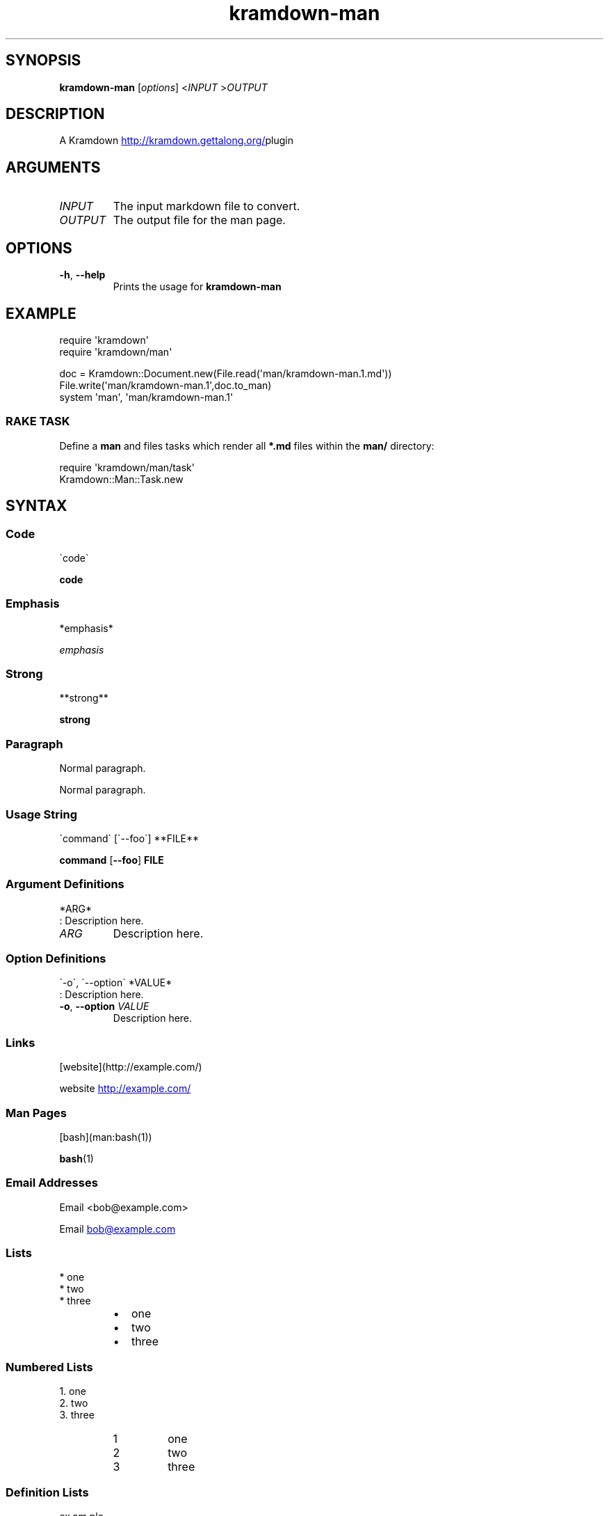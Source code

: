 .\" Generated by kramdown-man 1.0.0
.\" https://github.com/postmodern/kramdown-man#readme
.TH kramdown-man 1 "April 2013" kramdown-man "User Manuals"
.SH SYNOPSIS
.PP
\fBkramdown-man\fR \[lB]\fIoptions\fP\[rB] <\fIINPUT\fP >\fIOUTPUT\fP
.SH DESCRIPTION
.PP
A Kramdown
.UR http:\[sl]\[sl]kramdown\.gettalong\.org\[sl]
.UE plugin for converting Markdown files into man pages\.
.SH ARGUMENTS
.TP
\fIINPUT\fP
The input markdown file to convert\.
.TP
\fIOUTPUT\fP
The output file for the man page\.
.SH OPTIONS
.TP
\fB-h\fR, \fB--help\fR
Prints the usage for 
\fBkramdown-man\fR
\.
.SH EXAMPLE
.PP
.EX
require \(aqkramdown\(aq
require \(aqkramdown\[sl]man\(aq

doc \[eq] Kramdown::Document\.new(File\.read(\(aqman\[sl]kramdown\-man\.1\.md\(aq))
File\.write(\(aqman\[sl]kramdown\-man\.1\(aq,doc\.to\[ru]man)
system \(aqman\(aq, \(aqman\[sl]kramdown\-man\.1\(aq
.EE
.SS RAKE TASK
.PP
Define a \fBman\fR and files tasks which render all \fB*.md\fR files within the
\fBman/\fR directory:
.PP
.EX
require \(aqkramdown\[sl]man\[sl]task\(aq
Kramdown::Man::Task\.new
.EE
.SH SYNTAX
.SS Code
.PP
.EX
\`code\`
.EE
.PP
\fBcode\fR
.SS Emphasis
.PP
.EX
*emphasis*
.EE
.PP
\fIemphasis\fP
.SS Strong
.PP
.EX
**strong**
.EE
.PP
\fBstrong\fP
.SS Paragraph
.PP
.EX
Normal paragraph\.
.EE
.PP
Normal paragraph\.
.SS Usage String
.PP
.EX
\`command\` \[lB]\`\-\-foo\`\[rB] **FILE**
.EE
.PP
\fBcommand\fR \[lB]\fB--foo\fR\[rB] \fBFILE\fP
.SS Argument Definitions
.PP
.EX
*ARG*
: Description here\.
.EE
.TP
\fIARG\fP
Description here\.
.SS Option Definitions
.PP
.EX
\`\-o\`, \`\-\-option\` *VALUE*
: Description here\.
.EE
.TP
\fB-o\fR, \fB--option\fR \fIVALUE\fP
Description here\.
.SS Links
.PP
.EX
\[lB]website\[rB](http:\[sl]\[sl]example\.com\[sl])
.EE
.PP
website
.UR http:\[sl]\[sl]example\.com\[sl]
.UE
.SS Man Pages
.PP
.EX
\[lB]bash\[rB](man:bash(1))
.EE
.PP

.BR bash (1)
.SS Email Addresses
.PP
.EX
Email <bob\[at]example\.com>
.EE
.PP
Email 
.MT bob\[at]example\.com
.ME
.SS Lists
.PP
.EX
* one
* two
* three
.EE
.RS
.IP \(bu 2
one
.IP \(bu 2
two
.IP \(bu 2
three
.RE
.SS Numbered Lists
.PP
.EX
1\. one
2\. two
3\. three
.EE
.nr step1 0 1
.RS
.IP \n+[step1]
one
.IP \n+[step1]
two
.IP \n+[step1]
three
.RE
.SS Definition Lists
.PP
.EX
ex\[pc]am\[pc]ple
: a thing characteristic of its kind or illustrating a general rule\.

: a person or thing regarded in terms of their fitness to be imitated or the
  likelihood of their being imitated\.
.EE
.TP
ex\[pc]am\[pc]ple
a thing characteristic of its kind or illustrating a general rule\.
.RS
.PP
a person or thing regarded in terms of their fitness to be imitated or the
likelihood of their being imitated\.
.RE
.SS Blockquotes
.PP
.EX
> Perfection is achieved, not when there is nothing more to add, but when there is nothing left to take away\.
>
> \-\-Antoine de Saint\-Exup\['e]ry
.EE
.RS
.PP
Perfection is achieved, not when there is nothing more to add, but when there is nothing left to take away\.
.PP
\-\-Antoine de Saint\-Exup\['e]ry
.RE
.SS Code Blocks
.PP
.EX
Source code:

    \[sh]include <stdio\.h>

    int main()
    \[lC]
        printf(\[dq]hello world\en\[dq]);
        return 0;
    \[rC]
.EE
.PP
Source code:
.PP
.EX
\[sh]include <stdio\.h>

int main()
\[lC]
    printf(\[dq]hello world\en\[dq]);
    return 0;
\[rC]
.EE
.SH AUTHOR
.PP
Postmodern 
.MT postmodern\.mod3\[at]gmail\.com
.ME
